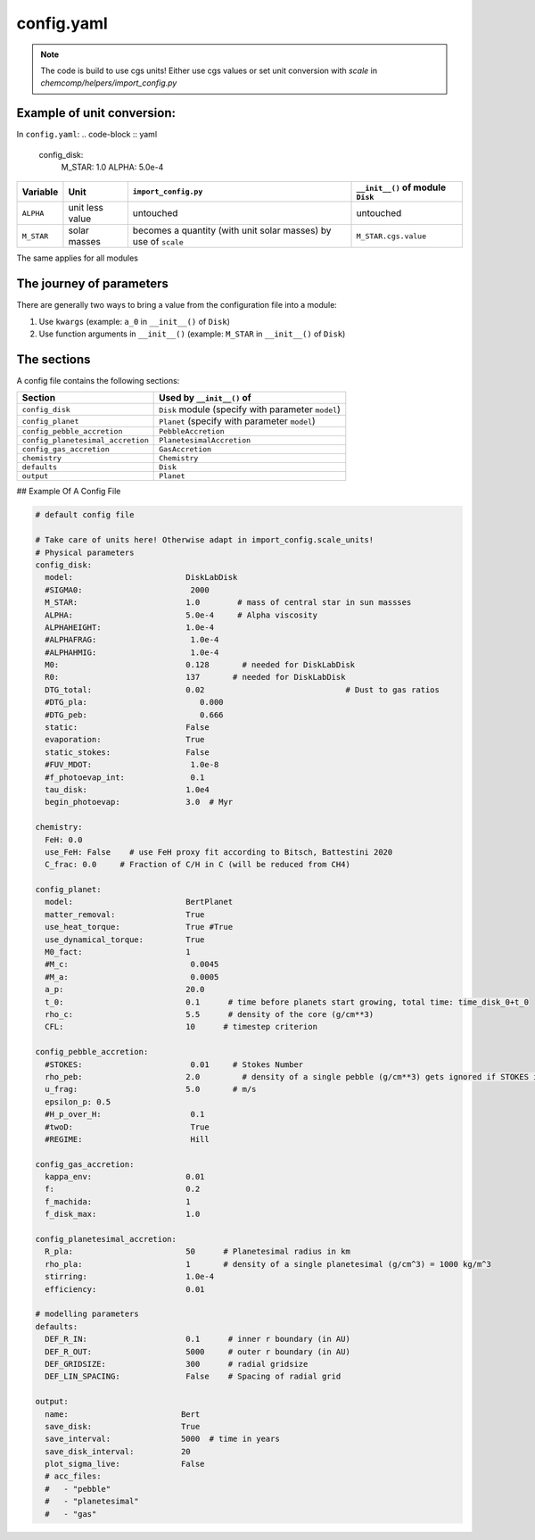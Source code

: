 config.yaml
^^^^^^^^^^^
.. Note:: The code is build to use cgs units! Either use cgs values or set unit conversion with `scale` in `chemcomp/helpers/import_config.py`

Example of unit conversion:
"""""""""""""""""""""""""""

In ``config.yaml``:
.. code-block :: yaml

   config_disk:
     M_STAR:   1.0
     ALPHA:    5.0e-4


+------------+-----------------+-------------------------+-----------------------------------+
|Variable    | Unit            | ``import_config.py``    | ``__init__()`` of module ``Disk`` |
+============+=================+=========================+===================================+
| ``ALPHA``  | unit less value | untouched               | untouched                         |
+------------+-----------------+-------------------------+-----------------------------------+
| ``M_STAR`` | solar masses    | becomes a quantity      | ``M_STAR.cgs.value``              |
|            |                 | (with unit solar masses)|                                   |
|            |                 | by use of ``scale``     |                                   |
+------------+-----------------+-------------------------+-----------------------------------+

The same applies for all modules

The journey of parameters
"""""""""""""""""""""""""

There are generally two ways to bring a value from the configuration file into a module:

1. Use ``kwargs`` (example: ``a_0`` in ``__init__()`` of ``Disk``)
2. Use function arguments in ``__init__()`` (example: ``M_STAR`` in ``__init__()`` of ``Disk``)

The sections
""""""""""""
A config file contains the following sections:

+-----------------------------------+----------------------------------------------------+
| Section                           | Used by ``__init__()`` of                          |
+===================================+====================================================+
| ``config_disk``                   | ``Disk`` module (specify with parameter ``model``) |
+-----------------------------------+----------------------------------------------------+
| ``config_planet``                 | ``Planet`` (specify with parameter ``model``)      |
+-----------------------------------+----------------------------------------------------+
| ``config_pebble_accretion``       |``PebbleAccretion``                                 |
+-----------------------------------+----------------------------------------------------+
| ``config_planetesimal_accretion`` | ``PlanetesimalAccretion``                          |
+-----------------------------------+----------------------------------------------------+
| ``config_gas_accretion``          | ``GasAccretion``                                   |
+-----------------------------------+----------------------------------------------------+
| ``chemistry``                     |``Chemistry``                                       |
+-----------------------------------+----------------------------------------------------+
| ``defaults``                      | ``Disk``                                           |
+-----------------------------------+----------------------------------------------------+
| ``output``                        | ``Planet``                                         |
+-----------------------------------+----------------------------------------------------+

## Example Of A Config File 

.. code-block :: yaml

   # default config file

   # Take care of units here! Otherwise adapt in import_config.scale_units!
   # Physical parameters
   config_disk:
     model:                        DiskLabDisk
     #SIGMA0:                       2000
     M_STAR:                       1.0        # mass of central star in sun massses
     ALPHA:                        5.0e-4     # Alpha viscosity
     ALPHAHEIGHT:                  1.0e-4
     #ALPHAFRAG:                    1.0e-4
     #ALPHAHMIG:                    1.0e-4
     M0:                           0.128       # needed for DiskLabDisk
     R0:                           137       # needed for DiskLabDisk
     DTG_total:                    0.02                              # Dust to gas ratios
     #DTG_pla:                        0.000
     #DTG_peb:                        0.666
     static:                       False
     evaporation:                  True
     static_stokes:                False
     #FUV_MDOT:                     1.0e-8
     #f_photoevap_int:              0.1
     tau_disk:                     1.0e4
     begin_photoevap:              3.0  # Myr

   chemistry:
     FeH: 0.0
     use_FeH: False    # use FeH proxy fit according to Bitsch, Battestini 2020
     C_frac: 0.0     # Fraction of C/H in C (will be reduced from CH4)

   config_planet:
     model:                        BertPlanet
     matter_removal:               True
     use_heat_torque:              True #True
     use_dynamical_torque:         True
     M0_fact:                      1
     #M_c:                          0.0045
     #M_a:                          0.0005
     a_p:                          20.0
     t_0:                          0.1      # time before planets start growing, total time: time_disk_0+t_0
     rho_c:                        5.5      # density of the core (g/cm**3)
     CFL:                          10      # timestep criterion

   config_pebble_accretion:
     #STOKES:                       0.01     # Stokes Number
     rho_peb:                      2.0         # density of a single pebble (g/cm**3) gets ignored if STOKES is defined
     u_frag:                       5.0       # m/s
     epsilon_p: 0.5
     #H_p_over_H:                   0.1
     #twoD:                         True
     #REGIME:                       Hill

   config_gas_accretion:
     kappa_env:                    0.01
     f:                            0.2
     f_machida:                    1
     f_disk_max:                   1.0

   config_planetesimal_accretion:
     R_pla:                        50      # Planetesimal radius in km
     rho_pla:                      1       # density of a single planetesimal (g/cm^3) = 1000 kg/m^3
     stirring:                     1.0e-4
     efficiency:                   0.01

   # modelling parameters
   defaults:
     DEF_R_IN:                     0.1      # inner r boundary (in AU)
     DEF_R_OUT:                    5000     # outer r boundary (in AU)
     DEF_GRIDSIZE:                 300      # radial gridsize
     DEF_LIN_SPACING:              False    # Spacing of radial grid

   output:
     name:                        Bert
     save_disk:                   True
     save_interval:               5000  # time in years
     save_disk_interval:          20
     plot_sigma_live:             False
     # acc_files:
     #   - "pebble"
     #   - "planetesimal"
     #   - "gas"
